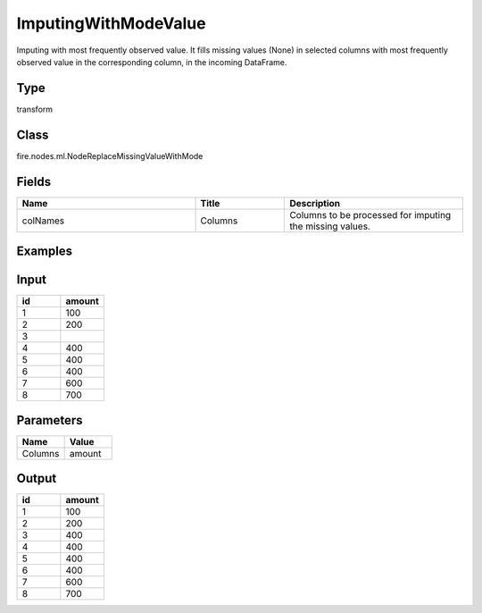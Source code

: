 ImputingWithModeValue
=========== 

Imputing with most frequently observed value. It fills missing values (None) in selected columns with most frequently observed value in the corresponding column, in the incoming DataFrame.

Type
--------- 

transform

Class
--------- 

fire.nodes.ml.NodeReplaceMissingValueWithMode

Fields
--------- 

.. list-table::
      :widths: 10 5 10
      :header-rows: 1

      * - Name
        - Title
        - Description
      * - colNames
        - Columns
        - Columns to be processed for imputing the missing values.


Examples
---------

Input
---------

.. list-table:: 
   :widths: 10 10
   :header-rows: 1

   * - id
     - amount
   
   * - 1
     - 100
  
   * - 2
     - 200
   
   * - 3
     - 
   
   * - 4
     - 400
     
   * - 5
     - 400
     
   * - 6
     - 400
    
   * - 7
     - 600
     
   * - 8
     - 700
    
Parameters
-------------


.. list-table:: 
   :widths: 10 10
   :header-rows: 1
   
   * - Name
     - Value
     
   * - Columns
     - amount


Output
---------

.. list-table:: 
   :widths: 10 10
   :header-rows: 1

   * - id
     - amount
   
   * - 1
     - 100
  
   * - 2
     - 200
   
   * - 3
     - 400
   
   * - 4
     - 400
     
   * - 5
     - 400
     
   * - 6
     - 400
    
   * - 7
     - 600
     
   * - 8
     - 700

